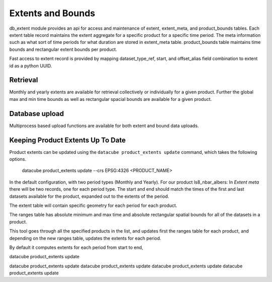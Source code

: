 ==================
Extents and Bounds
==================

db_extent module provides an api for access and maintenance of extent, extent_meta, and product_bounds tables.
Each extent table record maintains the extent aggregate for a specific product for a specific time period.
The meta information such as what sort of time periods for what duration are stored in extent_meta table.
product_bounds table maintains time bounds and rectangular extent bounds per product.

Fast access to extent record is provided by mapping dataset_type_ref, start, and offset_alias
field combination to extent id as a python UUID.

Retrieval
=========

Monthly and yearly extents are available for retrieval collectively or individually for a given product.
Further the global max and min time bounds as well as rectangular spacial bounds are available for a
given product.

Database upload
===============

Multiprocess based upload functions are available for both extent and bound data uploads.

Keeping Product Extents Up To Date
==================================

Product extents can be updated using the ``datacube product_extents update`` command, which takes
the following options.

   datacube product_extents update --crs EPSG:4326 <PRODUCT_NAME>


In the default configuration, with two period types (Monthly and Yearly).
For our product ls8_nbar_albers:
In `Extent meta` there will be two records, one for each period type. The start and end should match the
times of the first and last datasets available for the product, expanded out to the extents of the period.

The extent table will contain specific geometry for each period for each product.

The ranges table has absolute minimum and max time and absolute rectangular spatial bounds for all
of the datasets in a product.


This tool goes through all the specified products in the list, and updates first the ranges
table for each product, and depending on the new ranges table, updates the extents for each
period.

By default it computes extents for each period from start to end,

datacube product_extents update

datacube product_extents update
datacube product_extents update
datacube product_extents update
datacube product_extents update

